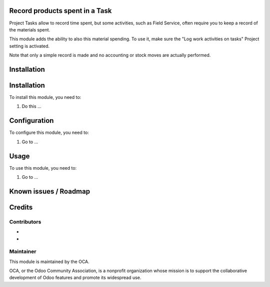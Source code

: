 .. image:: https://img.shields.io/badge/licence-AGPL--3-blue.svg
   :target: http://www.gnu.org/licenses/agpl-3.0-standalone.html
   :alt: License: AGPL-3


Record products spent in a Task
===============================

Project Tasks allow to record time spent, but some activities, such as
Field Service, often require you to keep a record of the materials spent.

This module adds the ability to also this material spending.
To use it, make sure the "Log work activities on tasks" Project setting is
activated.

Note that only a simple record is made and no accounting or stock moves are
actually performed.


Installation
============

Installation
============

To install this module, you need to:

#. Do this ...

Configuration
=============

To configure this module, you need to:

#. Go to ...

.. figure:: path/to/local/image.png
   :alt: alternative description
   :width: 600 px

Usage
=====

To use this module, you need to:

#. Go to ...

.. image:: https://odoo-community.org/website/image/ir.attachment/5784_f2813bd/datas
   :alt: Try me on Runbot
   :target: https://runbot.odoo-community.org/runbot/github.com/OCA/project/10.0


Known issues / Roadmap
======================

..

Credits
=======

Contributors
------------

*
*

Maintainer
----------

.. image:: https://odoo-community.org/logo.png
   :alt: Odoo Community Association
   :target: https://odoo-community.org

This module is maintained by the OCA.

OCA, or the Odoo Community Association, is a nonprofit organization whose
mission is to support the collaborative development of Odoo features and
promote its widespread use.